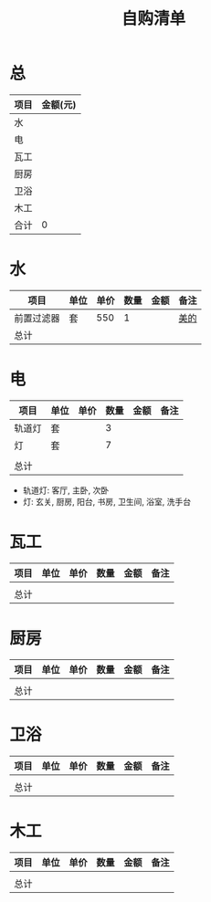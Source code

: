 #+TITLE: 自购清单

* 总
| 项目 | 金额(元) |
|------+----------|
| 水   |          |
| 电   |          |
| 瓦工 |          |
| 厨房 |          |
| 卫浴 |          |
| 木工   |          |
|------+----------|
| 合计 |        0 |
#+TBLFM: @>$2=vsum(@2$2..@-1$2)

* 水
| 项目       | 单位 | 单价 | 数量 | 金额 | 备注 |
|------------+------+------+------+------+------|
| 前置过滤器 | 套   |  550 |    1 |      | [[https://detail.tmall.com/item.htm?spm=a230r.1.14.4.4ab321e1HMWyqd&id=558641370747&cm_id=140105335569ed55e27b&abbucket=6][美的]] |
|------------+------+------+------+------+------|
| 总计       |      |      |      |      |      |
#+TBLFM: $5=$3*$4
#+TBLFM: @>$5=vsum(@3$5..@-1$5)


* 电
| 项目   | 单位 | 单价 | 数量 | 金额 | 备注 |
|--------+------+------+------+------+------|
| 轨道灯 | 套   |      |    3 |      |      |
| 灯     | 套   |      |    7 |      |      |
|        |      |      |      |      |      |
|--------+------+------+------+------+------|
| 总计   |      |      |      |      |      |
#+TBLFM: $5=$3*$4
#+TBLFM: @>$5=vsum(@5$5..@-1$5)

+ 轨道灯: 客厅, 主卧, 次卧
+ 灯: 玄关, 厨房, 阳台, 书房, 卫生间, 浴室, 洗手台
* 瓦工
| 项目 | 单位 | 单价 | 数量 | 金额 | 备注 |
|------+------+------+------+------+------|
|      |      |      |      |      |      |
|------+------+------+------+------+------|
| 总计 |      |      |      |  |      |
#+TBLFM: $5=$3*$4
#+TBLFM: @>$5=vsum(@3$5..@-1$5)


* 厨房
| 项目 | 单位 | 单价 | 数量 | 金额 | 备注 |
|------+------+------+------+------+------|
|      |      |      |      |      |      |
|------+------+------+------+------+------|
| 总计 |      |      |      |  |      |
#+TBLFM: $5=$3*$4
#+TBLFM: @>$5=vsum(@3$5..@-1$5)


* 卫浴
| 项目 | 单位 | 单价 | 数量 | 金额 | 备注 |
|------+------+------+------+------+------|
|      |      |      |      |      |      |
|------+------+------+------+------+------|
| 总计 |      |      |      |  |      |
#+TBLFM: $5=$3*$4
#+TBLFM: @>$5=vsum(@3$5..@-1$5)


* 木工
| 项目 | 单位 | 单价 | 数量 | 金额 | 备注 |
|------+------+------+------+------+------|
|      |      |      |      |      |      |
|------+------+------+------+------+------|
| 总计 |      |      |      |  |      |
#+TBLFM: $5=$3*$4
#+TBLFM: @>$5=vsum(@3$5..@-1$5)


